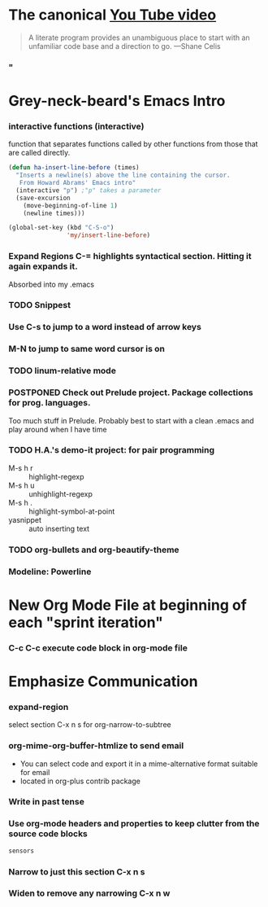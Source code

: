* The canonical [[https://www.youtube.com/watch?v=dljNabciEGg][You Tube video]]
#+BEGIN_QUOTE
A literate program provides an unambiguous place to start with an
unfamiliar code base and a direction to go.  ---Shane Celis
#+END_QUOTE
*** "
* Grey-neck-beard's Emacs Intro
*** interactive functions (interactive) 
    function that separates functions called by other functions from those
    that are called directly.
    #+BEGIN_SRC emacs-lisp
      (defun ha-insert-line-before (times)
        "Inserts a newline(s) above the line containing the cursor.
         From Howard Abrams' Emacs intro"
        (interactive "p") ;"p" takes a parameter
        (save-excursion 
          (move-beginning-of-line 1)
          (newline times)))

      (global-set-key (kbd "C-S-o")
                      'my/insert-line-before)
    #+END_SRC
*** Expand Regions C-= highlights syntactical section. Hitting it again expands it.
    Absorbed into my .emacs
*** TODO Snippest
*** Use C-s to jump to a word instead of arrow keys
*** M-N to jump to same word cursor is on
*** TODO linum-relative mode
*** POSTPONED Check out Prelude project. Package collections for prog. languages.
    Too much stuff in Prelude. Probably best to start with a clean
    .emacs and play around when I have time
*** TODO H.A.'s demo-it project: for pair programming
    - M-s h r   :: highlight-regexp
    - M-s h u   :: unhighlight-regexp
    - M-s h .   :: highlight-symbol-at-point
    - yasnippet :: auto inserting text
*** TODO org-bullets and org-beautify-theme
*** Modeline: Powerline
* New Org Mode File at beginning of each "sprint iteration"
*** C-c C-c execute code block in org-mode file
* Emphasize Communication
*** expand-region
    select section C-x n s for org-narrow-to-subtree
*** org-mime-org-buffer-htmlize to send email
    - You can select code and export it in a mime-alternative format
      suitable for email
    - located in org-plus contrib package
*** Write in past tense
*** Use org-mode headers and properties to keep clutter from the source code blocks
    #+BEGIN_SRC sh  :exports code
      sensors
    #+END_SRC


*** Narrow to just this section C-x n s
*** Widen to remove any narrowing C-x n w

